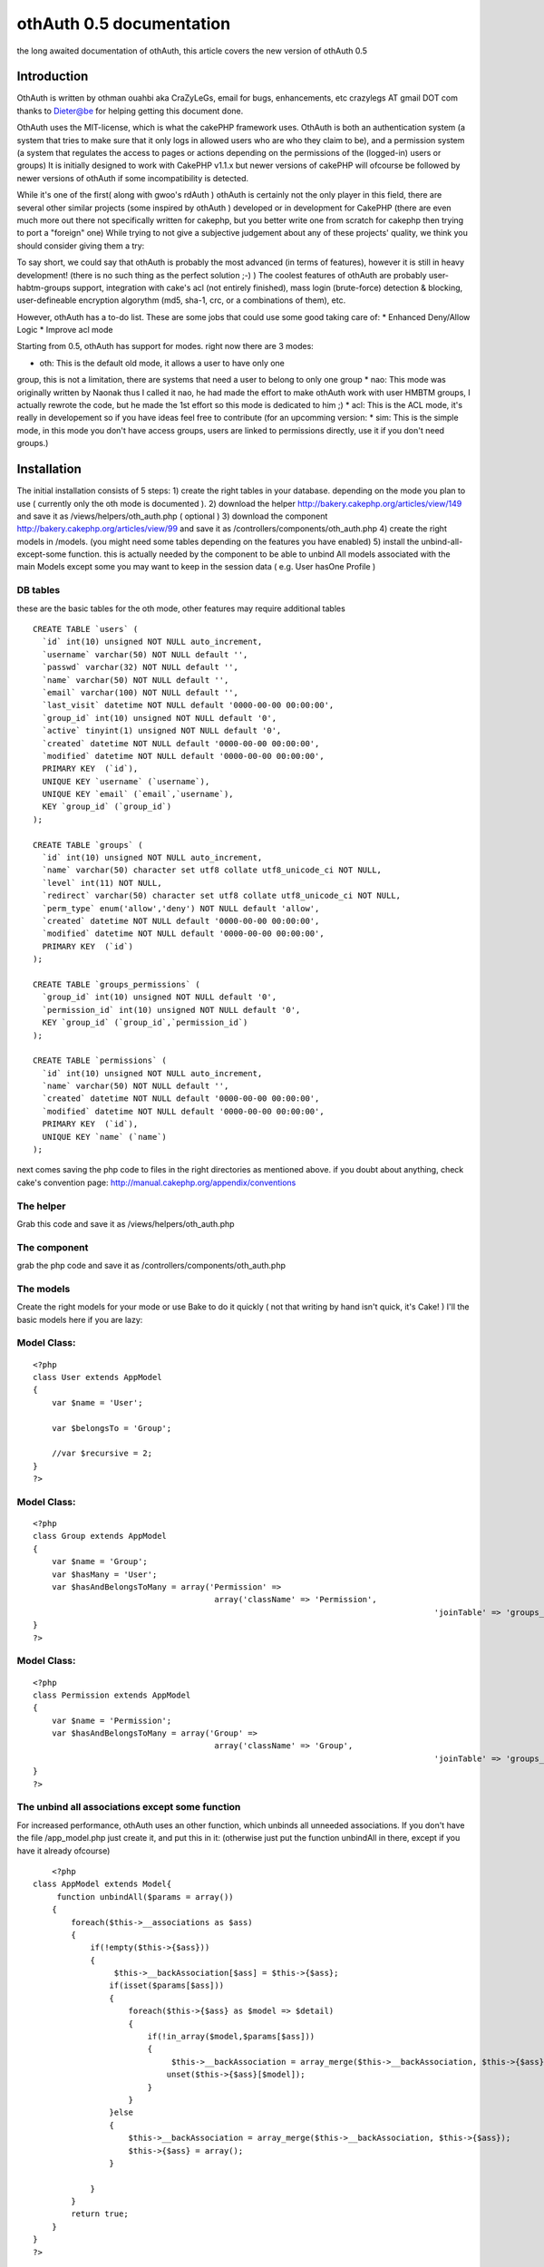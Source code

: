 othAuth 0.5 documentation
=========================

the long awaited documentation of othAuth, this article covers the new
version of othAuth 0.5


Introduction
~~~~~~~~~~~~
OthAuth is written by othman ouahbi aka CraZyLeGs, email for bugs,
enhancements, etc crazylegs AT gmail DOT com
thanks to Dieter@be for helping getting this document done.

OthAuth uses the MIT-license, which is what the cakePHP framework
uses.
OthAuth is both an authentication system (a system that tries to make
sure that it only logs in allowed users who are who they claim to be),
and a permission system (a system that regulates the access to pages
or actions depending on the permissions of the (logged-in) users or
groups)
It is initially designed to work with CakePHP v1.1.x but newer
versions of cakePHP will ofcourse be followed by newer versions of
othAuth if some incompatibility is detected.

While it's one of the first( along with gwoo's rdAuth ) othAuth is
certainly not the only player in this field, there are several other
similar projects (some inspired by othAuth ) developed or in
development for CakePHP
(there are even much more out there not specifically written for
cakephp, but you better write one from scratch for cakephp then trying
to port a "foreign" one)
While trying to not give a subjective judgement about any of these
projects' quality, we think you should consider giving them a try:

To say short, we could say that othAuth is probably the most advanced
(in terms of features), however it is still in heavy development!
(there is no such thing as the perfect solution ;-) )
The coolest features of othAuth are probably user-habtm-groups
support, integration with cake's acl (not entirely finished),
mass login (brute-force) detection & blocking, user-defineable
encryption algorythm (md5, sha-1, crc, or a combinations of them),
etc.

However, othAuth has a to-do list. These are some jobs that could use
some good taking care of:
* Enhanced Deny/Allow Logic
* Improve acl mode

Starting from 0.5, othAuth has support for modes. right now there are
3 modes:

* oth: This is the default old mode, it allows a user to have only one
group, this is not a limitation, there are systems that need a user to
belong to only one group
* nao: This mode was originally written by Naonak thus I called it
nao, he had made the effort to make othAuth work with user HMBTM
groups, I actually rewrote the code, but he made the 1st effort so
this mode is dedicated to him ;)
* acl: This is the ACL mode, it's really in developement so if you
have ideas feel free to contribute
(for an upcomming version: * sim: This is the simple mode, in this
mode you don't have access groups, users are linked to permissions
directly, use it if you don't need groups.)


Installation
~~~~~~~~~~~~

The initial installation consists of 5 steps:
1) create the right tables in your database. depending on the mode you
plan to use ( currently only the oth mode is documented ).
2) download the helper `http://bakery.cakephp.org/articles/view/149`_
and save it as /views/helpers/oth_auth.php ( optional )
3) download the component
`http://bakery.cakephp.org/articles/view/99`_ and save it as
/controllers/components/oth_auth.php
4) create the right models in /models. (you might need some tables
depending on the features you have enabled)
5) install the unbind-all-except-some function. this is actually
needed by the component to be able to unbind All models associated
with the main Models except some you may want to keep in the session
data ( e.g. User hasOne Profile )



DB tables
`````````

these are the basic tables for the oth mode, other features may
require additional tables

::

    
    CREATE TABLE `users` (
      `id` int(10) unsigned NOT NULL auto_increment,
      `username` varchar(50) NOT NULL default '',
      `passwd` varchar(32) NOT NULL default '',
      `name` varchar(50) NOT NULL default '',
      `email` varchar(100) NOT NULL default '',
      `last_visit` datetime NOT NULL default '0000-00-00 00:00:00',
      `group_id` int(10) unsigned NOT NULL default '0',
      `active` tinyint(1) unsigned NOT NULL default '0',
      `created` datetime NOT NULL default '0000-00-00 00:00:00',
      `modified` datetime NOT NULL default '0000-00-00 00:00:00',
      PRIMARY KEY  (`id`),
      UNIQUE KEY `username` (`username`),
      UNIQUE KEY `email` (`email`,`username`),
      KEY `group_id` (`group_id`)
    );
    
    CREATE TABLE `groups` (
      `id` int(10) unsigned NOT NULL auto_increment,
      `name` varchar(50) character set utf8 collate utf8_unicode_ci NOT NULL,
      `level` int(11) NOT NULL,
      `redirect` varchar(50) character set utf8 collate utf8_unicode_ci NOT NULL,
      `perm_type` enum('allow','deny') NOT NULL default 'allow',
      `created` datetime NOT NULL default '0000-00-00 00:00:00',
      `modified` datetime NOT NULL default '0000-00-00 00:00:00',
      PRIMARY KEY  (`id`)
    );
    
    CREATE TABLE `groups_permissions` (
      `group_id` int(10) unsigned NOT NULL default '0',
      `permission_id` int(10) unsigned NOT NULL default '0',
      KEY `group_id` (`group_id`,`permission_id`)
    );
    
    CREATE TABLE `permissions` (
      `id` int(10) unsigned NOT NULL auto_increment,
      `name` varchar(50) NOT NULL default '',
      `created` datetime NOT NULL default '0000-00-00 00:00:00',
      `modified` datetime NOT NULL default '0000-00-00 00:00:00',
      PRIMARY KEY  (`id`),
      UNIQUE KEY `name` (`name`)
    );

next comes saving the php code to files in the right directories as
mentioned above. if you doubt about anything, check cake's convention
page: `http://manual.cakephp.org/appendix/conventions`_

The helper
``````````
Grab this code and save it as /views/helpers/oth_auth.php


The component
`````````````
grab the php code and save it as /controllers/components/oth_auth.php


The models
``````````
Create the right models for your mode or use Bake to do it quickly (
not that writing by hand isn't quick, it's Cake! )
I'll the basic models here if you are lazy:


Model Class:
````````````

::

    <?php 
    class User extends AppModel
    {
    	var $name = 'User';
    	
    	var $belongsTo = 'Group';
    	
    	//var $recursive = 2;
    }
    ?>



Model Class:
````````````

::

    <?php 
    class Group extends AppModel
    {
    	var $name = 'Group';
    	var $hasMany = 'User';
        var $hasAndBelongsToMany = array('Permission' =>
                                          array('className' => 'Permission',
    									  		'joinTable' => 'groups_permissions'));
    }
    ?>



Model Class:
````````````

::

    <?php 
    class Permission extends AppModel
    {
    	var $name = 'Permission';
        var $hasAndBelongsToMany = array('Group' =>
                                          array('className' => 'Group',
    									  		'joinTable' => 'groups_permissions'));
    }
    ?>



The unbind all associations except some function
````````````````````````````````````````````````
For increased performance, othAuth uses an other function, which
unbinds all unneeded associations.
If you don't have the file /app_model.php just create it, and put this
in it:
(otherwise just put the function unbindAll in there, except if you
have it already ofcourse)

::

    	
    	<?php
    class AppModel extends Model{
         function unbindAll($params = array())
        {
            foreach($this->__associations as $ass)
            {
                if(!empty($this->{$ass}))
                {
                     $this->__backAssociation[$ass] = $this->{$ass};
                    if(isset($params[$ass]))
                    {
                        foreach($this->{$ass} as $model => $detail)
                        {
                            if(!in_array($model,$params[$ass]))
                            {
                                 $this->__backAssociation = array_merge($this->__backAssociation, $this->{$ass});
                                unset($this->{$ass}[$model]);
                            }
                        }
                    }else
                    {
                        $this->__backAssociation = array_merge($this->__backAssociation, $this->{$ass});
                        $this->{$ass} = array();
                    }
                    
                }
            }
            return true;
        }
    }
    ?>

You can find more information about this function @
`http://othy.wordpress.com/2006/06/03/unbind-all-associations-except-
some/`_

DB tables
`````````
This configuration is meant for the "oth" mode, there are other modes
available as well (see below)
Keep in mind that you can change the configuration any time you want,
and the results will be immediatly visible (or, at the next page-
request)
e.g. if you want to add an extra group or user, or change a permission
in the database, or in the php files, if you save the database/file,
these new
rules will become active.

The fundamental subjects of authentication come down to dividing your
users into groups, each group having its own permissions or rights. If
you doubt about creating
an extra group, don't hesitate to do so, because it gives you more
flexibility to finetune the permissions. Here is an example sql code:

::

    
    INSERT INTO groups VALUES (1,'webmasters',100,'','allow');
    INSERT INTO groups VALUES (2,'editors',200,'','allow');
    INSERT INTO groups VALUES (3,'members',300,'','allow');

the first argument is the id, ofcourse this has to be unique, next
comes the name for the groups, choose a clear name!
the 3rd option defines the level for the group, this gives the group a
value, so that it's easier to reference, also it gives groups values
which become important when users have more then 1 group (but that's
not in the default "oth" mode, that's for "nao" mode)
next comes the redirect, this allows you to set a redirect-to page in
case the login fails, specifically for each group! (you don't have to
, ofcourse)
in my case it's empty, so othAuth uses access_page, but you could let
it redirect back to the login form, or whatever.
The last argument (called perm_type) is a very handy switch that lets
you define how to filter the permission rules. If set to allow, it
allows its users to do all the actions that
the permissions that are linked to this group define. However, if you
set this to deny, then all the permissions that are linked to this
group are denied for the users!
(there are 2 more fields, created and modified specific to cake)

After that, it's a good idea to enter some users, like this:

::

    
    INSERT INTO users VALUES (1,'root','e10adc3949ba59abbe56e057f20f883e','Firstname Lastname','user@example.com','0000-00-00 00:00:00',1,1);

Again the first argument is the user id, the username (this is the
name that the user types as the login), then comes the md5 checksum of
the password ( or sha-1 etc..depeding what you told othAuth to use).
Use an online md5 calculator like
`http://www.cs.eku.edu/faculty/styer/460/Encrypt/JS-MD5.html`_ (or you
could write your own in cake very easily ofcourse)
to find out what the hash is of your password. the hash above is for
the password 123456. Never write passwords in cleartext in the
database,
not only is that insecure, also it won't work with othAuth!
After that comes the full (real) user name (first name and last name),
and his email address. those aren't used by othAuth, they are optional
and aim to be an example
Next comes the group_id. this is very important, we want to make root
a member of the webmasters group (see above), so we put id 1 there.
The last 1 makes the user active, if this would be 0, the user would
be inactive and unable to login.
Enter as many users as you wish, just remember their passwords, and
keep in mind to pass the right group_id, to make sure they have the
right permissions (see later on)

Next you have to insert all the permissions and link them too the
groups, like this:

::

    
    INSERT INTO permissions VALUES (1,'*');
    INSERT INTO permissions VALUES (2,'news');
    INSERT INTO permissions VALUES (3,'userprofiles');
    INSERT INTO permissions VALUES (4,'userprofiles/view');
    INSERT INTO permissions VALUES (5,'userprofiles/add');
    
    
    INSERT INTO groups_permissions VALUES (1,1);
    INSERT INTO groups_permissions VALUES (2,2);
    INSERT INTO groups_permissions VALUES (2,3);
    INSERT INTO groups_permissions VALUES (3,4);
    INSERT INTO groups_permissions VALUES (3,5);


The permissions will be checked against the restricted actions
variable (see later) to check whether users are allowed to do
something or not.
The first argument is their id, the 2nd is the name of the permission.
The name deserves special attention: '*' means _all_ possible actions
for all possible controllers in your application. (you probably only
want to give this to the webmaster/root)
If the name is just ' ', then the permission means _all_ possible
actions for this one single controller.
if the name is ' / ', then the permission only means that one single
action on that one single controller.
of course you can go up to whatever param you want e.g
controller/action/p/a/r/a/m/s

The next queries just link group_id's to permission_id's. the first
query means that the group with id 1, is linked to permission with id
1.
This means that all the webmasters are allowed to do everything. keep
in mind, if you would have passed 'deny' as perm_type, the webmasters
wouldnt be allowed to do anything. (not implemented at the moment)
The next 2 queries link permissions 2 and 3 to group_id 2. This means
that users of the editor group will be allowed to do any action on
news or userprofiles.
The last one, links permission_id 4 and 5 to group_id 3, so that
members of the 'members' group are allowed to view a single
userprofile, or add one.
(but they can't see a list of all the userprofiles, that would require
'userprofiles/index' or 'userprofiles'
see also $othAuthRestrictions in chapter 5



Configuration: The component.
`````````````````````````````

After this comes the configuration of the component.
The ones at the top (form vars and DB vars) normally don't need any
editing, the defaults should work perfectly.
Below those, there are the "Internals you don't normally need to edit
those" variables. As the comment says, you don't have to edit these,
but it's a nice place to globally store any preferences, which you
would have otherwise have to pass at every login() call.

Explanations:

* $gid
* $strict_gid_check
* $gid_order

These three variables are used in conjunction. The $gid variable
defines a limit of which group_id's are allowed to login.
$strict_gid_check is a variable that defines how that limit is used.
if set to true, it means "$gid only", if false, it means
"$gid or any gid $gid_order that". $gid_order can have two values
'asc' and 'desc', and it defines the order of importance of the
groups,
asc : the most important group is the group with smallest value, desc:
the most important group is the group with greatest value
for example:
* $gid = 3 && $strict_gid_check = true;
only users with level 3 are allowed to login
* $gid = 3 && $strict_gid_check = false; && $gid_order = 'asc'
users with level 1,2 or 3 are allowed to login
* $gid = 3 && $strict_gid_check = false; && $gid_order = 'desc'
users with level 3 and above ( 4, 70,..)are allowed to login

The reason why this is useful, is that you can define loginforms that
only allow to login a specific range of users. it defines the concept
of Point of Login.
(this is something else then allowing users to actions)
For example you could have an "admin area login", that has $gid=1 and
the strict check to true, to only allow webmasters to login at that
point.
However, if you would allow other users to login, that wouldn't be a
problem either, if you defined good permissions.

* $redirect_page
use this var to globally define a redirect page (page to redirect to,
when the login fails),but...
* $auto_redirect
...only when this is set to true. otherwise no redirect will occur.
* $hashkey
a hash key for this login point, also used in different hashing
operations internally

* $login_page
define the page/url/action where users need to login. with
auto_redirect true, users trying to acces restricted
actions are redirected to this page when they don't have enough
credentials.
* $logout_page
redirect to this when they want to logout.
* $access_page
here the page that they tried to acces is temporarily stored so they
can be returned back to this page
after they succesfully logged in and have enough permissions.
* $noaccess_page
people that are logged in, but don't have enough permissions for the
request actions, are sent to this page (notice the subtle difference
with $login_page)

* $mode
this is a _very_ important variable. It controls the working of the
whole othauth system.
There are several options:
- "oth": the default. This gives each user 1 group (and thus n
permissions for that group)
- "nao": this is more advanced. it allows a user to have multiple
groups.
- "acl": this mode tries to complement cakePHP's acl functions, but
this is still in heavy development.

* $cookie_active
* $cookie_lifetime
Use cookies , and define how long they are valid.

* $gid_order
Remember the "levels" that you entered when defining groups? Well, if
you use the nao mode,
where one user can have more groups, you can use this setting to
define the order of importance of several groups.
"asc" means the most importang group is the one with the smallest
level, "desc" is the other way around. This is necessary because each
group
can have different permissions, and when a user has multiple groups,
these permissions (or better: groups) must be weighted against each
other
so that othAuth can know what a user is allowed to do.

* $kill_old_login
when true, the form can do another login with the same hash and delete
the old one.


Making it work.
~~~~~~~~~~~~~~~

Every controller that you want to use othauth, must have the right
settings and beforefilter code. But since we don't like to DRY
(don't repeat yourself), and because it's more convenient, we can just
place the code in the app_controller. All the other controllers
inherit
from it, so they also "get" the othAuth coverage! :)

define these 3 variables (inside the AppController):

::

    
    <?php
    var $components  = array('othAuth'); // necessary, we need to have the othauth component so it can do it's business logic 
    var $helpers = array('Html', 'OthAuth'); // html is always needed, othauth helper is not a must, but you can do some cool things with it (see later on)
    var $othAuthRestrictions = array( 'add','edit','delete');  // these are the global restrictions, they are very important. all the permissions defined above
    are weighted against these restrictions to calculate the total allow or deny for a specific request.
    ?>

It should be obvious that if you have Access to show/admins/1
you don't necessarily have access to show/admins or show.
but if you have access to show, you do automatically have access to
show/admin
a deny, allow logic will be added in a future release.

to ignore auth check on a controller just set $othAuthRestrictions =
null;
for overall controller auth check set $othAuthRestrictions = "*";

for CAKE_ADMIN restrictions set $othAuthRestrictions to CAKE_ADMIN or
the string you defined in "core.php"

Next, put this in the beforeFilter:

::

    
    <?php
    	function beforeFilter()
    	{
    		
    		$auth_conf = array(
    					'mode'  => 'oth',
    					'login_page'  => '/admin/login',
    					'logout_page' => '/admin/logout',
    					'access_page' => '/admin/index',
    					'hashkey'     => 'MySEcEeTHaSHKeYz',
    					'noaccess_page' => '/admin/noaccess',
    					'strict_gid_check' => false);
    		
    		$this->othAuth->controller = &$this;
    		$this->othAuth->init($auth_conf);
    		$this->othAuth->check();
    		
    	}
    ?>

you will probably recognize some variables that we also have setup
globaly in the components setup. Well, here you can override these :)
The 3 function calls inside it are mandatory to let othauth do it's
job.

Now you just need to have some place where you can login and logout.
users/login and users/logout seems like logical choice, so add this to
your users controller:

::

    
    <?php
    function login()
    {
    	if(isset($this->params['data']))
    	{
    		$auth_num = $this->othAuth->login($this->params['data']['User']);
    		
    		$this->set('auth_msg', $this->othAuth->getMsg($auth_num));
    	}
    }
    function logout()
    {
    	$this->othAuth->logout();
    	$this->flash('You are now logged out!','/users/login');
    }
    
    function noaccess()
    {
    	$this->flash("You don't have permissions to access this page.",'/admin/login');
    }
    ?>

Now, create a view for the login function (views/users/login.thtml)

::

    
    <h1>Log In:</h1>
    <form action="<?php echo $html->url('/users/login'); ?>" method="post">
    <div class="required"> 
    	<label for="user_username">Username</label>
     	<?php echo $html->input('User/username', array('id' => 'user_username', 'size' => '40')) ?>
    	<?php echo $html->tagErrorMsg('User/username', 'Please enter your username') ?>
    </div>
    <div class="required"> 
    	<label for="user_password">Password</label>
     	<?php echo $html->input('User/passwd', array('id' => 'user_passwd', 'size' => '40', 'type'=>"password")) ?>
    	<?php echo $html->tagErrorMsg('User/passwd', 'Please enter your password!') ?>
    </div>
    
     <?php echo $html->checkbox("User/cookie");?>
    
    <div class="submit"><input type="submit" value="Login" /></div>
    </form>

The last item (the checkbox) is used to store the information in a
cookie, so that the user can choose to be remembered for the next
visit!

you can configure cookie Remember me feature with these two self-
explainatory variables in the Component:
var $cookie_active = true;
var $cookie_lifetime = '+1 day';
?> Everything should work by now, but you probably want to know what
cool thingies that othauth has to offer for you to use? read on !


Cool tricks you can do with othAuth.
~~~~~~~~~~~~~~~~~~~~~~~~~~~~~~~~~~~~


Redirecting back after login when the session timeouts
``````````````````````````````````````````````````````

this feature is activated by default, suppose you work on a page, and
the session timeouts
or you accessed a page that you don't have enough permissions to
access, you are in a normal behaviour redirected to the login page,
after login, if this feature is activated, othAuth redirects back to
that page.
to disable it, simply comment $auth_url_redirect_var, simply change
the value of this var to change the url var ( if it's used by
something else )


Getting information about the user, group, etc.
```````````````````````````````````````````````
You can interact with the component (when doing business logic), or
with the helper (which aids in presentational stuff).
The component and the helper work very similarly. the most important
aspects come down to these 4 functions:
* user() <-- user information
* group() <-- group information
* permission() <-- permission information
* getData() <--- getData gets the whole othAuth session data, it's up
to you to parse it, ( print_r can be useful )

Offcourse, the helper is available in the view as $othAuth, while the
component in the controller is called $this->othAuth
Other then that, they work the same:

Component:

::

    
    <?php
    $fullname   = $this->othAuth->user('name');
    $last_visit = $this->othAuth->user('last_visit');
    $groupname  = $this->othAuth->group('name');
    ?>

Helper:

::

    
    <?php
    $fullname   = $othAuth->user('name');
    $last_visit = $othAuth->user('last_visit');
    $groupname  = $othAuth->group('name');
    ?>

The helper even has a 5th function called sessionValid, you could use
the helper like this in your view:

::

    
    <?php
    if ($othAuth->sessionValid())
    {
    	echo '<li>'.$html->link('logout', '/users/logout').'</li>';
    }			
    else
    {
    	echo '<li>'.$html->link('login','/users/login').'</li>';
    }
    ?>



Limit login attempts
````````````````````

Starting from version 0.5, othAuth offers a mechanism to limit login
attempts, using ip and cookie.
This Feature if enabled ( it is actually enabled by default ) protects
your login form mass login, after a configurable amount of tries the
user is ip and cookie banned.
( Another method is instead of banning you generate a hash image in
the form not supported within othAuth atm but it's a snap to do )
to control it, use these variables in the component:

::

    
    <?php
    	$login_limit // flag to toggle login attempts feature
    	
    	$login_attempts_model // the name of the model that interfaces the table where login attemps are stored
    	
    	$login_attempts_num // number of login attempts before an action is taken ( ban, image auth,..)
    	
    	$login_attempts_timeout // time in minutes to reset already stored attempts of this user
    	
    	$login_locked_out // Time to lock out/ban the user
    ?>

db table:

::

    
    CREATE TABLE `login_attempts` (
      `ip` varchar(15) collate utf8_unicode_ci NOT NULL,
      `num` int(11) NOT NULL default '1',
      `expire` datetime NOT NULL,
      `created` datetime NOT NULL,
      PRIMARY KEY  (`ip`)
    );

Model login_attempts.php


Model Class:
````````````

::

    <?php 
    class LoginAttempts extends AppModel
    {
        var $name       = 'LoginAttempts';
        var $primaryKey = 'ip';
        var $useTable   = 'login_attempts';
    }
    ?>


Keeping track of logins
```````````````````````

I initially wrote this for a project I was working on and plugged it
in othAuth, I kept it because it might be useful for others.
This feature saves history of logins in a db table in case you want to
do some statistics etc.
Use these two variables in the Component to control it:

::

    
    <?php
    	$history_active // flag to activate/deactivate this feature
    	$history_model // model name to store info thro
    ?>

an example table:

::

    
    CREATE TABLE `user_histories` (
      `id` int(10) unsigned NOT NULL auto_increment,
      `username` varchar(32) NOT NULL,
      `fullname` varchar(64) NOT NULL,
      `groupname` varchar(32) NOT NULL,
      `visitdate` datetime NOT NULL,
      PRIMARY KEY  (`id`)
    );



Slipping some additional associations through othAuth's data
````````````````````````````````````````````````````````````
By default, othAuth strips the data-array to include only the
information it uses (user, group, etc)
But you can add additional association data
For example suppose you have the User model, and it's associated with
the Profile model. You can include the profile information inside the
session data so it can be used by the component or the helper
This is how:
In the component configuration alter these 3 arrays (which are empty
by default)
* $allowedAssocUserModels
* $allowedAssocGroupModels
* $allowedAssocPermissionModels

for example if you define $allowedAssocUserModels as
array('hasOne'=>array('Profile')) any data residing in your $data
array with index 'Profile' will be
kept through-out the session!


other encryption functions
``````````````````````````
By default , othAuth uses md5, but this isn't an obligation, you can
tell othAuth to use, sha1, crypt or even your own method!
Use the following vars to configure it:

::

    
    <?php
    	$pass_crypt_method   = 'md5'; // md5, sha1, crypt, crc32,callback
    	$pass_crypt_callback = null; // if you have a callback function, set its name here
    	$pass_crypt_callback_file = ''; // file where the function is declared ( in vendors )
    ?>

Hope this article helped frustrated people, sorry again for the long
delay.
Don't forget that othAuth is a community stuff, feel free to improve
it ( docs too )
Cake!

.. _http://www.cs.eku.edu/faculty/styer/460/Encrypt/JS-MD5.html: http://www.cs.eku.edu/faculty/styer/460/Encrypt/JS-MD5.html
.. _http://othy.wordpress.com/2006/06/03/unbind-all-associations-except-some/: http://othy.wordpress.com/2006/06/03/unbind-all-associations-except-some/
.. _http://bakery.cakephp.org/articles/view/99: http://bakery.cakephp.org/articles/view/99
.. _http://bakery.cakephp.org/articles/view/149: http://bakery.cakephp.org/articles/view/149
.. _http://manual.cakephp.org/appendix/conventions: http://manual.cakephp.org/appendix/conventions

.. author:: CraZyLeGs
.. categories:: articles, tutorials
.. tags:: user,access,login,othauth,permission,authentication,logout,c
omponent,restriction,Tutorials

